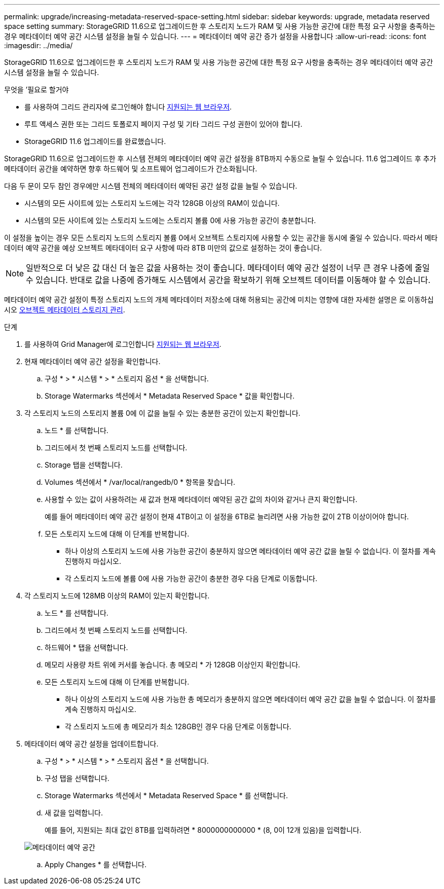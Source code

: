 ---
permalink: upgrade/increasing-metadata-reserved-space-setting.html 
sidebar: sidebar 
keywords: upgrade, metadata reserved space setting 
summary: StorageGRID 11.6으로 업그레이드한 후 스토리지 노드가 RAM 및 사용 가능한 공간에 대한 특정 요구 사항을 충족하는 경우 메타데이터 예약 공간 시스템 설정을 늘릴 수 있습니다. 
---
= 메타데이터 예약 공간 증가 설정을 사용합니다
:allow-uri-read: 
:icons: font
:imagesdir: ../media/


[role="lead"]
StorageGRID 11.6으로 업그레이드한 후 스토리지 노드가 RAM 및 사용 가능한 공간에 대한 특정 요구 사항을 충족하는 경우 메타데이터 예약 공간 시스템 설정을 늘릴 수 있습니다.

.무엇을 &#8217;필요로 할거야
* 를 사용하여 그리드 관리자에 로그인해야 합니다 xref:../admin/web-browser-requirements.adoc[지원되는 웹 브라우저].
* 루트 액세스 권한 또는 그리드 토폴로지 페이지 구성 및 기타 그리드 구성 권한이 있어야 합니다.
* StorageGRID 11.6 업그레이드를 완료했습니다.


StorageGRID 11.6으로 업그레이드한 후 시스템 전체의 메타데이터 예약 공간 설정을 8TB까지 수동으로 늘릴 수 있습니다. 11.6 업그레이드 후 추가 메타데이터 공간을 예약하면 향후 하드웨어 및 소프트웨어 업그레이드가 간소화됩니다.

다음 두 문이 모두 참인 경우에만 시스템 전체의 메타데이터 예약된 공간 설정 값을 늘릴 수 있습니다.

* 시스템의 모든 사이트에 있는 스토리지 노드에는 각각 128GB 이상의 RAM이 있습니다.
* 시스템의 모든 사이트에 있는 스토리지 노드에는 스토리지 볼륨 0에 사용 가능한 공간이 충분합니다.


이 설정을 높이는 경우 모든 스토리지 노드의 스토리지 볼륨 0에서 오브젝트 스토리지에 사용할 수 있는 공간을 동시에 줄일 수 있습니다. 따라서 메타데이터 예약 공간을 예상 오브젝트 메타데이터 요구 사항에 따라 8TB 미만의 값으로 설정하는 것이 좋습니다.


NOTE: 일반적으로 더 낮은 값 대신 더 높은 값을 사용하는 것이 좋습니다. 메타데이터 예약 공간 설정이 너무 큰 경우 나중에 줄일 수 있습니다. 반대로 값을 나중에 증가해도 시스템에서 공간을 확보하기 위해 오브젝트 데이터를 이동해야 할 수 있습니다.

메타데이터 예약 공간 설정이 특정 스토리지 노드의 개체 메타데이터 저장소에 대해 허용되는 공간에 미치는 영향에 대한 자세한 설명은 로 이동하십시오 xref:../admin/managing-object-metadata-storage.adoc[오브젝트 메타데이터 스토리지 관리].

.단계
. 를 사용하여 Grid Manager에 로그인합니다 xref:../admin/web-browser-requirements.adoc[지원되는 웹 브라우저].
. 현재 메타데이터 예약 공간 설정을 확인합니다.
+
.. 구성 * > * 시스템 * > * 스토리지 옵션 * 을 선택합니다.
.. Storage Watermarks 섹션에서 * Metadata Reserved Space * 값을 확인합니다.


. 각 스토리지 노드의 스토리지 볼륨 0에 이 값을 늘릴 수 있는 충분한 공간이 있는지 확인합니다.
+
.. 노드 * 를 선택합니다.
.. 그리드에서 첫 번째 스토리지 노드를 선택합니다.
.. Storage 탭을 선택합니다.
.. Volumes 섹션에서 * /var/local/rangedb/0 * 항목을 찾습니다.
.. 사용할 수 있는 값이 사용하려는 새 값과 현재 메타데이터 예약된 공간 값의 차이와 같거나 큰지 확인합니다.
+
예를 들어 메타데이터 예약 공간 설정이 현재 4TB이고 이 설정을 6TB로 늘리려면 사용 가능한 값이 2TB 이상이어야 합니다.

.. 모든 스토리지 노드에 대해 이 단계를 반복합니다.
+
*** 하나 이상의 스토리지 노드에 사용 가능한 공간이 충분하지 않으면 메타데이터 예약 공간 값을 늘릴 수 없습니다. 이 절차를 계속 진행하지 마십시오.
*** 각 스토리지 노드에 볼륨 0에 사용 가능한 공간이 충분한 경우 다음 단계로 이동합니다.




. 각 스토리지 노드에 128MB 이상의 RAM이 있는지 확인합니다.
+
.. 노드 * 를 선택합니다.
.. 그리드에서 첫 번째 스토리지 노드를 선택합니다.
.. 하드웨어 * 탭을 선택합니다.
.. 메모리 사용량 차트 위에 커서를 놓습니다. 총 메모리 * 가 128GB 이상인지 확인합니다.
.. 모든 스토리지 노드에 대해 이 단계를 반복합니다.
+
*** 하나 이상의 스토리지 노드에 사용 가능한 총 메모리가 충분하지 않으면 메타데이터 예약 공간 값을 늘릴 수 없습니다. 이 절차를 계속 진행하지 마십시오.
*** 각 스토리지 노드에 총 메모리가 최소 128GB인 경우 다음 단계로 이동합니다.




. 메타데이터 예약 공간 설정을 업데이트합니다.
+
.. 구성 * > * 시스템 * > * 스토리지 옵션 * 을 선택합니다.
.. 구성 탭을 선택합니다.
.. Storage Watermarks 섹션에서 * Metadata Reserved Space * 를 선택합니다.
.. 새 값을 입력합니다.
+
예를 들어, 지원되는 최대 값인 8TB를 입력하려면 * 8000000000000 * (8, 0이 12개 있음)을 입력합니다.

+
image::../media/metadata_reserved_space.png[메타데이터 예약 공간]

.. Apply Changes * 를 선택합니다.



